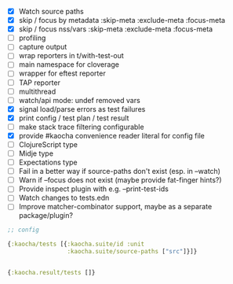 - [X] Watch source paths
- [X] skip / focus by metadata
  :skip-meta
  :exclude-meta
  :focus-meta
- [X] skip / focus nss/vars
  :skip-meta
  :exclude-meta
  :focus-meta
- [ ] profiling
- [ ] capture output
- [ ] wrap reporters in t/with-test-out
- [ ] main namespace for cloverage
- [ ] wrapper for eftest reporter
- [ ] TAP reporter
- [ ] multithread
- [ ] watch/api mode: undef removed vars
- [X] signal load/parse errors as test failures
- [X] print config / test plan / test result
- [ ] make stack trace filtering configurable
- [X] provide #kaocha convenience reader literal for config file
- [ ] ClojureScript type
- [ ] Midje type
- [ ] Expectations type
- [ ] Fail in a better way if source-paths don't exist (esp. in --watch)
- [ ] Warn if --focus does not exist (maybe provide fat-finger hints?)
- [ ] Provide inspect plugin with e.g. --print-test-ids
- [ ] Watch changes to tests.edn
- [ ] Improve matcher-combinator support, maybe as a separate package/plugin?

#+BEGIN_SRC clojure
  ;; config

  {:kaocha/tests [{:kaocha.suite/id :unit
                   :kaocha.suite/source-paths ["src"]}]}


  {:kaocha.result/tests []}
#+END_SRC
